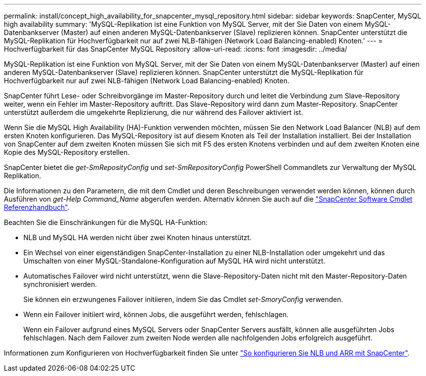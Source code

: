 ---
permalink: install/concept_high_availability_for_snapcenter_mysql_repository.html 
sidebar: sidebar 
keywords: SnapCenter, MySQL high availability 
summary: 'MySQL-Replikation ist eine Funktion von MySQL Server, mit der Sie Daten von einem MySQL-Datenbankserver (Master) auf einen anderen MySQL-Datenbankserver (Slave) replizieren können. SnapCenter unterstützt die MySQL-Replikation für Hochverfügbarkeit nur auf zwei NLB-fähigen (Network Load Balancing-enabled) Knoten.' 
---
= Hochverfügbarkeit für das SnapCenter MySQL Repository
:allow-uri-read: 
:icons: font
:imagesdir: ../media/


[role="lead"]
MySQL-Replikation ist eine Funktion von MySQL Server, mit der Sie Daten von einem MySQL-Datenbankserver (Master) auf einen anderen MySQL-Datenbankserver (Slave) replizieren können. SnapCenter unterstützt die MySQL-Replikation für Hochverfügbarkeit nur auf zwei NLB-fähigen (Network Load Balancing-enabled) Knoten.

SnapCenter führt Lese- oder Schreibvorgänge im Master-Repository durch und leitet die Verbindung zum Slave-Repository weiter, wenn ein Fehler im Master-Repository auftritt. Das Slave-Repository wird dann zum Master-Repository. SnapCenter unterstützt außerdem die umgekehrte Replizierung, die nur während des Failover aktiviert ist.

Wenn Sie die MySQL High Availability (HA)-Funktion verwenden möchten, müssen Sie den Network Load Balancer (NLB) auf dem ersten Knoten konfigurieren. Das MySQL-Repository ist auf diesem Knoten als Teil der Installation installiert. Bei der Installation von SnapCenter auf dem zweiten Knoten müssen Sie sich mit F5 des ersten Knotens verbinden und auf dem zweiten Knoten eine Kopie des MySQL-Repository erstellen.

SnapCenter bietet die _get-SmReposityConfig_ und _set-SmRepositoryConfig_ PowerShell Commandlets zur Verwaltung der MySQL Replikation.

Die Informationen zu den Parametern, die mit dem Cmdlet und deren Beschreibungen verwendet werden können, können durch Ausführen von _get-Help Command_Name_ abgerufen werden. Alternativ können Sie auch auf die https://docs.netapp.com/us-en/snapcenter-cmdlets-50/index.html["SnapCenter Software Cmdlet Referenzhandbuch"^].

Beachten Sie die Einschränkungen für die MySQL HA-Funktion:

* NLB und MySQL HA werden nicht über zwei Knoten hinaus unterstützt.
* Ein Wechsel von einer eigenständigen SnapCenter-Installation zu einer NLB-Installation oder umgekehrt und das Umschalten von einer MySQL-Standalone-Konfiguration auf MySQL HA wird nicht unterstützt.
* Automatisches Failover wird nicht unterstützt, wenn die Slave-Repository-Daten nicht mit den Master-Repository-Daten synchronisiert werden.
+
Sie können ein erzwungenes Failover initiieren, indem Sie das Cmdlet _set-SmoryConfig_ verwenden.

* Wenn ein Failover initiiert wird, können Jobs, die ausgeführt werden, fehlschlagen.
+
Wenn ein Failover aufgrund eines MySQL Servers oder SnapCenter Servers ausfällt, können alle ausgeführten Jobs fehlschlagen. Nach dem Failover zum zweiten Node werden alle nachfolgenden Jobs erfolgreich ausgeführt.



Informationen zum Konfigurieren von Hochverfügbarkeit finden Sie unter https://kb.netapp.com/Advice_and_Troubleshooting/Data_Protection_and_Security/SnapCenter/How_to_configure_NLB_and_ARR_with_SnapCenter["So konfigurieren Sie NLB und ARR mit SnapCenter"^].
